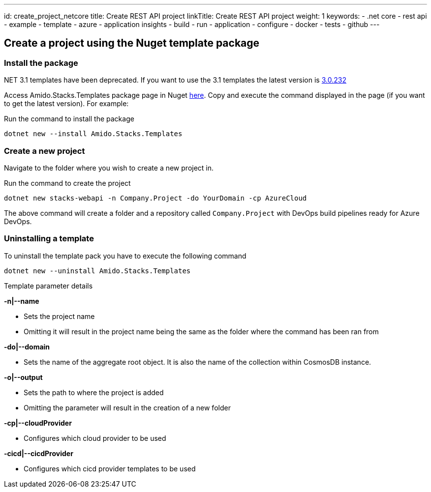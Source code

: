 ---
id: create_project_netcore
title: Create REST API project
linkTitle: Create REST API project
weight: 1
keywords:
  - .net core
  - rest api
  - example
  - template
  - azure
  - application insights
  - build
  - run
  - application
  - configure
  - docker
  - tests
  - github
---

== Create a project using the Nuget template package

=== Install the package

.NET 3.1 templates have been deprecated. If you want to use the 3.1 templates the latest version is https://www.nuget.org/packages/Amido.Stacks.Templates/3.0.232[3.0.232]

Access Amido.Stacks.Templates package page in Nuget https://www.nuget.org/packages/Amido.Stacks.Templates/[here]. Copy and execute the command displayed in the page (if you want to get the latest version). For example:


.Run the command to install the package
[source, bash]
----
dotnet new --install Amido.Stacks.Templates
----

=== Create a new  project

Navigate to the folder where you wish to create a new project in.

.Run the command to create the project
[source, bash]
----
dotnet new stacks-webapi -n Company.Project -do YourDomain -cp AzureCloud
----

The above command will create a folder and a repository called `Company.Project` with DevOps build pipelines ready for Azure DevOps.

=== Uninstalling a template

.To uninstall the template pack you have to execute the following command
[source, bash]
----
dotnet new --uninstall Amido.Stacks.Templates
----

[] 
====
Template parameter details

.**-n|--name**
    - Sets the project name
    - Omitting it will result in the project name being the same as the folder where the command has been ran from

.**-do|--domain**
    - Sets the name of the aggregate root object. It is also the name of the collection within CosmosDB instance.

.**-o|--output**
    - Sets the path to where the project is added
    - Omitting the parameter will result in the creation of a new folder

.**-cp|--cloudProvider**
    - Configures which cloud provider to be used

.**-cicd|--cicdProvider**
    - Configures which cicd provider templates to be used
====